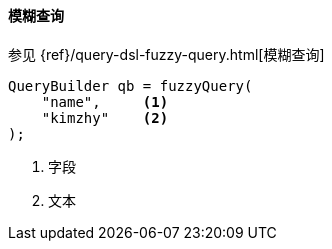[[java-query-dsl-fuzzy-query]]
==== 模糊查询

参见 {ref}/query-dsl-fuzzy-query.html[模糊查询]

[source,java]
--------------------------------------------------
QueryBuilder qb = fuzzyQuery(
    "name",     <1>
    "kimzhy"    <2>
);
--------------------------------------------------
<1> 字段
<2> 文本
